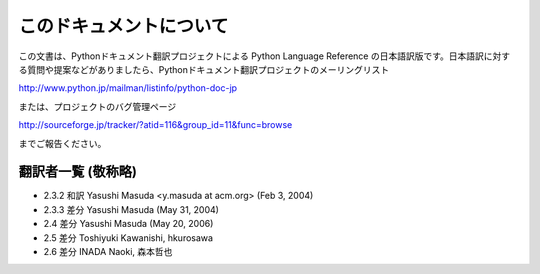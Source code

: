 
このドキュメントについて
========================

この文書は、Pythonドキュメント翻訳プロジェクトによる Python Language Reference
の日本語訳版です。日本語訳に対する質問や提案などがありましたら、Pythonドキュメント翻訳プロジェクトのメーリングリスト

`<http://www.python.jp/mailman/listinfo/python-doc-jp>`_

または、プロジェクトのバグ管理ページ

`<http://sourceforge.jp/tracker/?atid=116&group_id=11&func=browse>`_

までご報告ください。


翻訳者一覧 (敬称略)
----------------------------

* 2.3.2 和訳 Yasushi Masuda <y.masuda at acm.org> (Feb 3, 2004)
* 2.3.3 差分 Yasushi Masuda (May 31, 2004)
* 2.4 差分 Yasushi Masuda (May 20, 2006)
* 2.5 差分 Toshiyuki Kawanishi, hkurosawa
* 2.6 差分 INADA Naoki, 森本哲也


